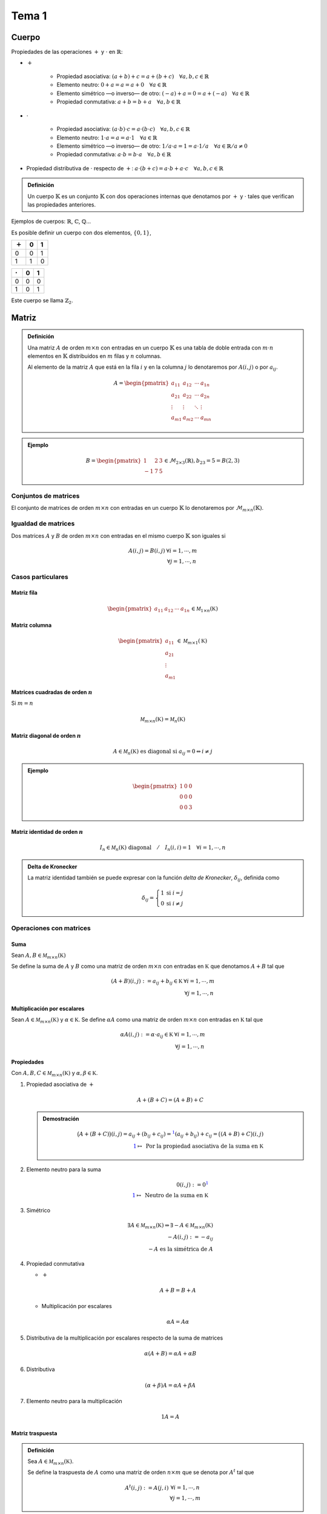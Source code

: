 
.. default-role:: math

Tema 1
======

Cuerpo
------

Propiedades de las operaciones `+` y `\cdot` en `\mathbb{R}`:

- `+`
	
	- Propiedad asociativa: `(a + b) + c = a + (b + c) \quad \forall a, b, c \in \mathbb{R}`
	
	- Elemento neutro: `0 + a = a = a + 0 \quad \forall a \in \mathbb{R}`
	
	- Elemento simétrico —o inverso— de otro: `(-a) + a = 0 = a + (-a) \quad \forall a \in \mathbb{R}`
	
	- Propiedad conmutativa: `a + b = b + a \quad \forall a, b \in \mathbb{R}`
  
- `\cdot`
	
	- Propiedad asociativa: `(a \cdot b) \cdot c = a \cdot (b \cdot c) \quad \forall a, b, c \in \mathbb{R}`
	
	- Elemento neutro: `1 \cdot a = a = a \cdot 1 \quad \forall a \in \mathbb{R}`
	
	- Elemento simétrico —o inverso— de otro: `1/a \cdot a = 1 = a \cdot 1/a \quad \forall a \in \mathbb{R} / a \neq 0`
	
	- Propiedad conmutativa: `a \cdot b = b \cdot a \quad \forall a, b \in \mathbb{R}`
  
- Propiedad distributiva de `\cdot` respecto de `+`:
  `a \cdot (b + c) = a \cdot b + a \cdot c \quad \forall a, b, c \in \mathbb{R}`

.. admonition :: Definición
	
	Un cuerpo `\mathbb{K}` es un conjunto `\mathbb{K}` con dos operaciones
	internas que denotamos por `+` y `\cdot` tales que verifican las propiedades
	anteriores.

Ejemplos de cuerpos: `\mathbb{R}`, `\mathbb{C}`, `\mathbb{Q}`...

Es posible definir un cuerpo con dos elementos, `\left \{0, 1\right \}`,

.. table::
	
	===   =   =
	`+`   0   1
	===   =   =
	0     0   1
	1     1   0
	===   =   =

.. table::
	
	=======  =   =
	`\cdot`  0   1
	=======  =   =
	0        0   0
	1        0   1
	=======  =   =

Este cuerpo se llama `\mathbb{Z}_2`.

Matriz
------

.. admonition:: Definición
	
	Una matriz `A` de orden `m \times n` con entradas en un
	cuerpo `\mathbb{K}` es una tabla de doble entrada con `m \cdot n`
	elementos en `\mathbb{K}` distribuidos en `m` filas y
	`n` columnas.
	
	Al elemento de la matriz `A` que está en la fila `i` y en la
	columna `j` lo denotaremos por `A(i, j)` o por `a_{ij}`.
	
	.. math::
		
		A = \begin{pmatrix}
			a_{11} & a_{12} & \cdots & a_{1n} \\
			a_{21} & a_{22} & \cdots & a_{2n} \\
			\vdots & \vdots & \ddots & \vdots \\
			a_{m1} & a_{m2} & \cdots & a_{mn}
			\end{pmatrix}

.. admonition:: Ejemplo

	.. math::
		
		B = \begin{pmatrix}
			 1 & 2 & 3 \\
			-1 & 7 & 5
			\end{pmatrix} \in \mathcal{M}_{2 \times 3}(\mathbb{R}), b_{2 3} = 5 = B(2, 3)


Conjuntos de matrices
$$$$$$$$$$$$$$$$$$$$$

El conjunto de matrices de orden `m \times n` con entradas en un cuerpo
`\mathbb{K}` lo denotaremos por `\mathcal{M}_{m \times n}(\mathbb{K})`.

Igualdad de matrices
$$$$$$$$$$$$$$$$$$$$

Dos matrices `A` y `B` de orden `m \times n` con entradas en el mismo cuerpo
`\mathbb{K}` son iguales si

.. math::
	
	\begin{matrix}
		A(i, j) = B(i, j) & \forall i = 1, \cdots, m \\
	                      & \forall j = 1, \cdots, n
	 \end{matrix}

Casos particulares
$$$$$$$$$$$$$$$$$$

Matriz fila
%%%%%%%%%%%

.. math::
	
	\begin{pmatrix} a_{11} & a_{12} & \cdots & a_{1n} \end{pmatrix} \in \mathcal M_{1 \times n}(\mathbb K)

Matriz columna
%%%%%%%%%%%%%%

.. math::
	
	\begin{pmatrix} a_{11} \\ a_{21} \\ \vdots \\ a_{m1} \end{pmatrix} \in \mathcal M_{m \times 1}(\mathbb K)

Matrices cuadradas de orden `n`
%%%%%%%%%%%%%%%%%%%%%%%%%%%%%%%

Si `m = n`

.. math::
	
	\mathcal M_{m \times n}(\mathbb K) = \mathcal M_n(\mathbb K)

Matriz diagonal de orden `n`
%%%%%%%%%%%%%%%%%%%%%%%%%%%%

.. math ::
	
	A \in \mathcal M_n(\mathbb K) \text{ es diagonal si } a_{ij} = 0 \Leftrightarrow i \neq j

.. admonition:: Ejemplo
	
	.. math::
		
		\begin{pmatrix}
		1 & 0 & 0 \\
		0 & 0 & 0 \\
		0 & 0 & 3
		\end{pmatrix}


Matriz identidad de orden `n`
%%%%%%%%%%%%%%%%%%%%%%%%%%%%%

.. math::
	
	I_n \in \mathcal M_n(\mathbb K) \text{ diagonal} \quad / \quad I_n(i, i) = 1 \quad \forall i = 1, \cdots, n

.. admonition:: Delta de Kronecker
	
	La matriz identidad también se puede expresar con la función
	*delta de Kronecker*, `\delta_{ij}`, definida como
	
	.. math::
		
		\delta_{ij} = \left\{
			\begin{matrix}
			1 & \mbox{si } i = j  \\
			0 & \mbox{si } i \neq j
			\end{matrix}
		\right.

Operaciones con matrices
$$$$$$$$$$$$$$$$$$$$$$$$

Suma
%%%%

Sean `A, B \in \mathcal M_{m \times n}(\mathbb K)`

Se define la suma de `A` y `B` como una matriz de orden `m \times n`
con entradas en `\mathbb K` que denotamos `A + B` tal que

.. math::
	
	\begin{matrix}
		(A + B)(i, j) := a_{ij} + b_{ij} \in \mathbb K & \forall i = 1, \cdots, m \\
													   & \forall j = 1, \cdots, n
	\end{matrix}

Multiplicación por escalares
%%%%%%%%%%%%%%%%%%%%%%%%%%%%

Sean `A \in \mathcal M_{m \times n}(\mathbb K)` y `\alpha \in \mathbb K`.
Se define `\alpha A` como una matriz de orden `m \times n` con entradas en
`\mathbb K` tal que

.. math::
	
	\begin{matrix}
		\alpha A(i, j) := \alpha \cdot a_{ij} \in \mathbb K & \forall i = 1, \cdots, m \\
														   & \forall j = 1, \cdots, n
	\end{matrix}

Propiedades
%%%%%%%%%%%

Con `A, B, C \in \mathcal M_{m \times n}(\mathbb K)` y `\alpha, \beta \in \mathbb K`.

#) Propiedad asociativa de `+`
   
   .. math::
	
	A + (B + C) = (A + B) + C
   
   .. admonition:: Demostración
	
	.. math::
		
		
		\big(A + (B + C)\big)(i, j) = a_{ij} + (b_{ij} + c_{ij}) =^{\color{blue} 1}
			(a_{ij} + b_{ij}) + c_{ij} = \big((A + B) + C\big)(i, j) \\
		\color{blue} 1 \mapsto \text{ Por la propiedad asociativa de la suma en } \mathbb K
		
   
#) Elemento neutro para la suma
   
   .. math::
	
	0(i, j) := 0^{\color{blue} 1} \\
	\color{blue} 1 \mapsto \text{ Neutro de la suma en } \mathbb K

#) Simétrico
   
   .. math::
	
	\exists A \in \mathcal M_{m \times n}(\mathbb K) \Rightarrow \exists -A \in \mathcal M_{m \times n}(\mathbb K) \\
	-A(i, j) := -a_{ij} \\
	-A \text{ es la simétrica de } A
	

#) Propiedad conmutativa
   
   - `+`
     
     .. math::
		
		A + B = B + A

   - Multiplicación por escalares
     
     .. math::
		
		\alpha A = A \alpha

#) Distributiva de la multiplicación por escalares respecto de la suma de matrices
   
   .. math::
	
	\alpha (A + B) = \alpha A + \alpha B

#) Distributiva
   
   .. math::
	
	(\alpha + \beta) A = \alpha A + \beta A

#) Elemento neutro para la multiplicación
   
   .. math::
	
	1A = A

Matriz traspuesta
%%%%%%%%%%%%%%%%%

.. admonition:: Definición
	
	Sea `A \in \mathcal M_{m \times n}(\mathbb K)`.
	
	Se define la traspuesta de `A` como una matriz de orden `n \times m`
	que se denota por `A^t` tal que
	
	.. math::
		
		\begin{matrix}
			A^t(i, j) := A(j, i) & \forall i = 1, \cdots, n \\
								 & \forall j = 1, \cdots, m
		\end{matrix}

.. admonition:: Ejemplo
	
	.. math::
		
		A = \begin{pmatrix}
				1 & 2 & 3 \\
				4 & 5 & 6
			\end{pmatrix}
		
		A^t = \begin{pmatrix}
				1 & 4 \\
				2 & 5 \\
				3 & 6
			  \end{pmatrix}

Propiedades
&&&&&&&&&&&

.. math::
	
	A \in \mathcal M_{m \times n} (\mathbb K)
	B \in \mathcal M_{n \times s} (\mathbb K)
	
	A^t \in \mathcal M_{n \times m} (\mathbb K)
	B^t \in \mathcal M_{s \times n} (\mathbb K)

Se verifica

#) `(A^t)^t = A`

#) `(AB)^t = B^t A^t`
   
   .. admonition:: Demostración
	
	.. math::
		
		\begin{matrix}
			(AB)^t (i, j) := (AB)(j, i) =
			\displaystyle\sum_{k = 1}^n a_{jk}b_{ki} =^{\color{blue} 1}
			\sum_{k = 1}^n B^t (i, k) A^t (k, j) = (B^t A^t)(i, j)	& \forall i \\
																	& \forall j
		\end{matrix}
		
		\color{blue} 1 \mapsto \text{ Por la propiedad conmutativa del producto en } \mathbb K

.. admonition:: Definición
	
	Con
	
	.. math::
		
		A \in \mathcal M_n (\mathbb K) \text{ no singular}
	
	Se verifica
	
	.. math::
		
		(A^{-1})^t = (A^t)^{-1}

Producto de matrices
%%%%%%%%%%%%%%%%%%%%

Siendo `A \in \mathcal M_{m \times n}(\mathbb K)` y
`B \in \mathcal M_{n \times s}(\mathbb K)` se define

.. math::
	
	\begin{matrix}
		AB \in \mathcal M_{m \times s}(\mathbb K) \text{ tal que } \\
		AB(i, j) := \displaystyle\sum_{k = 1}^n a_{ik}b_{kj} & \forall i = 1, \cdots, m \\
															 & \forall j = 1, \cdots, s
	\end{matrix}

Propiedades
&&&&&&&&&&&

Sea `A \in \mathcal M_{m \times n}(\mathbb K)`

#) Asociativa
   
   .. math::
	
	AB \Rightarrow B \in \mathcal M_{n \times s}(\mathbb K) \\
	(AB)C \Rightarrow C \in \mathcal M_{s \times r}(\mathbb K) \\
	\Big( (AB)C = A(BC) \Big) \in \mathcal M_{m \times r}(\mathbb K)

#) Elemento neutro
   
   .. math::
	
	I_m A = A \\
	AI_n = A
	
   Y, en particular,
   
   .. math::
	
	\text{Si } A \in \mathcal M_n(\mathbb K) \quad \exists I_n \in \mathcal M_n(\mathbb K) \\
	\text{tal que} \\
	AI_n = I_n A = A

#) Distributiva —por la izquierda y por la derecha
   
   Con `B' \in \mathcal M_{n \times s}(\mathbb K)`
   
   .. math::
	
	A(B + B') = AB + AB' \\
	(B + B')C = BC + B'C
   
   Con `\alpha \in \mathbb K`
   
   .. math::
	
	\alpha (AB) = (\alpha A)B = A(\alpha B)

.. note::
	
	El producto de matrices no verifica la propiedad conmutativa.

.. admonition:: Observación
	
	.. math::
		
		\begin{pmatrix} a_{11} & \cdots & a_{1n} \end{pmatrix}
		\begin{pmatrix}
			b_{11} & \cdots & b_{1s} \\
			b_{21} & \cdots & b_{2s} \\
			\vdots & \ddots & \vdots \\
			b_{n1} & \cdots & b_{ns}
		\end{pmatrix} = a_{11} F_1(B) + a_{12} F_2(B) + \cdots + a_{1n} F_n(B)
	
	Es decir, las filas de `AB` son combinación lineal de las filas de `B`.
	
	.. admonition:: Ejemplo
		
		.. math::
			
			\begin{pmatrix} 2 & 3 \end{pmatrix}
			\begin{pmatrix}
				1 & 3 & 5 \\
				2 & 4 & 6
			\end{pmatrix} =
			\begin{pmatrix}
				2 \cdot 1 + 3 \cdot 2 & 2 \cdot 3 + 3 \cdot 4 & 2 \cdot 5 + 3 \cdot 6
			\end{pmatrix} =
			2 \begin{pmatrix} 1 & 3 & 5 \end{pmatrix} + 3 \begin{pmatrix} 2 & 4 & 6 \end{pmatrix}
	
	.. admonition:: Consecuencia
		
		Con `A \in \mathcal M_{m \times n}(\mathbb K)` y `B \in \mathcal M_{n \times s}(\mathbb K)`
		
		.. math::
			
			F_i(AB) = a_{i1} F_1(B) + a_{i2} F_2(B) + \cdots + a_{in} F_n(B) \quad \forall i = 1, \cdots, m

.. admonition:: Observación
	
	.. math::
		
		\begin{pmatrix}
			a_{11} & \cdots & a_{1n} \\
			a_{21} & \cdots & a_{2n} \\
			\vdots & \ddots & \vdots \\
			a_{m1} & \cdots & a_{mn}
		\end{pmatrix}
		\begin{pmatrix}
			b_{11} \\
			b_{21} \\
			\vdots \\
			b_{n1}
		\end{pmatrix} =
		C_1(A) b_{11} + C_2(A) b_{21} + \cdots + C_n(A) b_{n1}
	
	Es decir, las columnas de `AB` son combinación lineal de las columnas de `A`.
	
	.. admonition:: Ejemplo
		
		.. math::
			
			\begin{pmatrix}
				1 & 2 \\
				0 & 1 \\
				3 & -1
			\end{pmatrix}
			\begin{pmatrix}
				5 \\
				7
			\end{pmatrix} =
			\begin{pmatrix}
				1 \cdot 5 + 2 \cdot 7 \\
				0 \cdot 5 + 1 \cdot 7 \\
				3 \cdot 5 + (-1) \cdot 7
			\end{pmatrix} =
			\begin{pmatrix}
				1 \\
				0 \\
				3
			\end{pmatrix} 5 +
			\begin{pmatrix}
				2 \\
				1 \\
				-1
			\end{pmatrix} 7
		

Matriz no singular
$$$$$$$$$$$$$$$$$$

.. admonition:: Definición
	
	Una matriz `A = (a_{ij}) \in \mathcal M_n(\mathbb K)` es
	no singular —o inversible— si existe una matriz
	`B = (b_{ij}) \in \mathcal M_n(\mathbb K)` tal que
	`AB = I_n = BA`.

No todas las matrices cuadradas tienen inversa.

Propiedades
%%%%%%%%%%%

Con `A = (a_{ij}) \in \mathcal M_n(\mathbb K)` no singular,

#) Si existe inverso es único.
   
   .. admonition:: Demostración
	
	.. math::
		
		\left.
		\begin{matrix}
			A \text{ tiene inverso } \Leftrightarrow \exists B \in \mathcal M_n(\mathbb K) \quad / \quad AB = I_n = BA 	\\
			\text{Si existiese } B' \in \mathcal M_n(\mathbb K)                            \quad / \quad AB' = I_n = B'A
		\end{matrix}
		\right\} \Rightarrow^{\color{red} ?} B = B'
		\\
		\\
		B = BI_n = B(AB') =^{\color{blue} 1} (BA)B' = I_n B' = B' \\
		\color{blue} 1 \mapsto \text{Propiedad asociativa}

#) Con `A, B \in \mathcal M_n(\mathbb K)` no singulares,
   
   Se verifica que `AB` es no singular y `(AB)^{-1} = B^{-1} A^{-1}`.
   
   .. admonition:: Demostración
	
	.. math::
		
		\left.
		\begin{matrix}
			\exists A^{-1} \in \mathcal M_n(\mathbb K) \\
			\exists B^{-1} \in \mathcal M_n(\mathbb K)
		\end{matrix}
		\right\} B^{-1} A^{-1} \in \mathcal M_n(\mathbb K)
		\\
		\\
		(B^{-1} A^{-1})(AB) =^{\color{blue} 1} B^{-1} (A^{-1} A) B = B^{-1} I_n B = B^{-1} B = I_n \\
		\color{blue} 1 \mapsto \text{Propiedad asociativa}

Matrices elementales
$$$$$$$$$$$$$$$$$$$$

`E \in \mathcal M_n(\mathbb K)` es una matriz elemental si es de uno
de los siguientes tipos:

#) Si la matriz `E` se obtiene de `I_n` intercambiando dos filas: `E_{i \leftrightarrow j}`
   
   .. note::
	
	Estas matrices se llaman matrices de permutación.

#) Si la matriz `E` se obtiene de `I_n` multiplicando una fila
   por un escalar no nulo.
   
   Con `\alpha \in \mathbb K` y `\alpha \neq 0`
   
   .. math::
	
	E_{\alpha F_i} = \begin{pmatrix}
						1 & & & & \\
						& \ddots & & & \\
						& & \alpha & & \\
						& & & \ddots & \\
						& & & & 1
					 \end{pmatrix}

#) Si la matriz `E` se obtiene de `I_n` sumándole a una fila un
   múltiplo de otra fila: `E_{F_i + \alpha F_j}` con `i \neq j`

Propiedades por filas
%%%%%%%%%%%%%%%%%%%%%

Con `A \in \mathcal M_{m \times n}(\mathbb K)` se verifica:

#) `E_{F_i \leftrightarrow F_j} A` es la matriz que se obtiene de `A`
   al intercambiar su fila `i`-ésima por su fila `j`-ésima.

#) `E_{\alpha F_i} A` con `\alpha \neq 0` es la matriz que se obtiene de `A`
   multiplicando su fila `i`-ésima por el escalar `\alpha`.

#) `E_{F_i + \alpha F_j} A` con `i \neq j` es la matriz que se obtiene
   de `A` sumando a su fila `i`-ésima `\alpha` veces su fila `j`-ésima.

Propiedades por columnas
%%%%%%%%%%%%%%%%%%%%%%%%

Con `A \in \mathcal M_{m \times n}(\mathbb K)` se verifica:

#) `A E_{F_i \leftrightarrow F_j} = A E'_{C_i \leftrightarrow C_j}`
   es la matriz que se obtiene de `A` al intercambiar su columna `i`-ésima
   por su columna `j`-ésima.

#) `A E_{\alpha F_i} = A E'_{\alpha C_i}` con `\alpha \neq 0` es la
   matriz que se obtiene de `A` multiplicando su columna `i`-ésima por el
   escalar `\alpha`.

#) `A E_{F_i + \alpha F_j} = A E'_{C_j + \alpha C_i}` con `i \neq j` es la matriz que se obtiene
   de `A` sumando a su columna `j`-ésima `\alpha` veces su columna `i`-ésima.

.. admonition:: Corolario
	
	Las matrices elementales son no singulares y su inversa es de
	nuevo una matriz elemental.
	
	.. admonition:: Demostración
		
		.. math::
			
			E_{F_i \leftrightarrow F_j} E_{F_i \leftrightarrow F_j} = I \Rightarrow
			(E_{F_i \leftrightarrow F_j})^{-1} = E_{F_i \leftrightarrow F_j}
			\\
			\\
			\begin{matrix}
				\text{Con } \alpha \neq 0, & \underbrace{ E_{\alpha^{-1} F_i} E_{\alpha F_i} = I = E_{\alpha F_i} E_{\alpha^{-1}} } \\
				                           & \Downarrow \\
				                           & (E_{\alpha F_i})^{-1} = E_{\alpha^{-1} F_i}
			\end{matrix}
			\\
			\\
			\begin{matrix}
				\underbrace{ E_{F_i - \alpha F_j} E_{F_i + \alpha F_j} = I = E_{F_i + \alpha F_j} E_{F_i - \alpha F_j} } \\
				\Downarrow \\
				(E_{F_i + \alpha F_j})^{-1} = E_{F_i - \alpha F_j}
			\end{matrix}
			

Escalonamiento de matrices
$$$$$$$$$$$$$$$$$$$$$$$$$$

.. admonition:: Definición
	
	Una matriz `A \in \mathcal M_{m \times n}(\mathbb K)` es escalonada por
	filas si
	
	#) Si tiene filas de ceros están al final.
	
	#) .. admonition:: Definición
		
		El primer elemento no nulo de cada fila no nula se llamará pivote.
		
	   El pivote de cada fila está situado más a la derecha —i.e. en una
	   columna posterior— que los pivotes de las filas anteriores.

.. admonition:: Definición
	
	Una matriz `A \in \mathcal M_{m \times n}(\mathbb K)` escalonada es
	escalonada reducida si todos los pivotes son `1` y además todos
	los otros elementos **de la columna** en donde hay pivote son `0`.

Matrices equivalentes
$$$$$$$$$$$$$$$$$$$$$

.. admonition:: Definición
	
	Dos matrices `A, B \in \mathcal M_{m \times n}(\mathbb K)` son equivalentes
	por filas (`A \sim_f B`) si existen `E_1, \cdots, E_s` matrices elementales de
	orden `m` tal que `A = E_s \cdots E_1 B`

Propiedades
%%%%%%%%%%%

Reflexiva:
	.. math::
		
		A \sim_f A

Simétrica:
	.. math::
		
		A \sim_f B \Leftrightarrow B \sim_f A

Transitiva:
	.. math::
		
		\left.
		\begin{matrix}
			A \sim_f B \\
			A \sim_f C
		\end{matrix}
		\right\} \Rightarrow A \sim_f C

.. admonition:: Teorema
	
	`A \in \mathcal M_{m \times n}(\mathbb K)`
	
	`A` es equivalente por filas con alguna matriz escalonada y
	con una única matriz escalonada reducida.

.. admonition:: Proposición
	
	Sean `A, B \in \mathcal M_n(\mathbb K)` equivalentes por filas
	(`A \sim_f B`). Se verifica:
	
	.. math::
		
		A \text{ es no singular } \Leftrightarrow B \text{ es no singular}
	
	.. admonition:: Demostración
		
		.. math::
			
			\begin{matrix}
				"\Rightarrow" & \\
							  & A \sim_f B \Leftrightarrow
							    \exists E_1, \cdots, E_s \text{ matrices elementales }
							    \quad / \quad
							    \color{blue} ( \color{black} E_s \cdots E_1 A \color{blue} )^1 \color{black} = B
							    \wedge
							    B^{-1} = (E_s \cdots E_1 A)^{-1} = A^{-1} E_1^{-1} \cdots E_s^{-1} \\
				"\Leftarrow"  & \\
							& \text{Como } A \sim_f B \Leftrightarrow B \sim_f A \text{ se aplica el mismo razonamiento.} &
			\end{matrix}
			\\
			\color{blue} 1 \mapsto \text { Es no singular por ser producto de no singulares.}

.. admonition:: Observación
	
	Sea `A \in \mathcal M_n(\mathbb K)`
	
	.. math::
		
		A \text{ tiene una fila nula —i.e. una fila de ceros}
		
		\Downarrow
		
		A \text{ no tiene inversa}

.. admonition:: Proposición
	
	Con `A \in \mathcal M_n(\mathbb K)` escalonada reducida
	
	.. math::
		
		A \text{ no singular } \Leftrightarrow A = I_n
	
	.. admonition:: Demostración
		
		.. math::
			
			\underbrace{
				\left.
				\begin{matrix}
					A \text{ no singular } \Rightarrow A \text{ no tiene ninguna fila nula} \\
					A \text{ escalonada }
				\end{matrix}
				\right\}
			}
			
			\Downarrow
			
			\text{ número de pivotes } = \text{ número de filas } = n = \text{ número de columnas }
			
			\Downarrow
			
			A \text{ reducida, }
			A = \begin{pmatrix}
					1 		& 0 		& \cdots	& \cdots 	& 0 		\\
					0 		& 1 		& 0 		& \cdots 	& 0 		\\
					\vdots	& 0 		& \ddots	& \vdots 	& \vdots 	\\
					\vdots	& \vdots 	& \vdots	& \ddots 	& \vdots 	\\
					0		& 0			& \cdots	& 0 		& 1
				\end{pmatrix} = I_n
	
.. admonition:: Observación
	
	Con `A \in \mathcal M_n(\mathbb K)` se verifica
	
	.. math::
		
		A \text{ matriz escalonada } \wedge A \text{ no singular.}
		
		\Downarrow
		
		\text{No tiene filas de ceros, es decir, en todas las filas hay un pivote.}
		
		\Downarrow
		
		\text{Hay } n \text{ pivotes.}
		
		\Downarrow
		
		\text{En cada columna hay un pivote.}
		
		\Downarrow
		
		A \text{ es trangular superior.}

.. admonition:: Proposición
	
	Con `A \in \mathcal M_n(\mathbb K)`
	
	.. math::
		
		A \text{ no singular } \Leftrightarrow A \sim_f I_n
	
	.. admonition:: Demostración
		
		.. math::
			
			\begin{matrix}
				"\Rightarrow" & \\
							  & \left.
								\begin{matrix}
									\exists! B \in \mathcal M_n(\mathbb K) \text{ escalonada reducida }
									/ \; A \sim_f B \\
									A \text{ no singular } \Rightarrow B \text{ no singular}
								\end{matrix}
								\right\} \Rightarrow B = I_n \\
				"\Leftarrow"  & \\
							  & \left.
								\begin{matrix}
									A \sim_f I_n \\
									I_n \text{ es no singular}
								\end{matrix}
								\right\} \Rightarrow A \text{ es no singular}
			\end{matrix}

Escalonamiento de matrices por filas utilizando matrices elementales
%%%%%%%%%%%%%%%%%%%%%%%%%%%%%%%%%%%%%%%%%%%%%%%%%%%%%%%%%%%%%%%%%%%%

Operaciones elementales permitidas para escalonar matrices:

.. csv-table::
	:header: Matriz elemental, Operación elemental
	
	`E_{F_i \leftrightarrow F_j}`, Intercambiar la fila `i` por la fila `j`.
	`E_{\alpha F_i}` con `\alpha \in \mathbb K` y `\alpha \neq 0`, Multiplicar la fila `i` por un escalar no nulo.
	`E_{F_i + \alpha F_j}` con `i \neq j` y `\alpha \in \mathbb K`, Sumarle a una fila un múltiplo de otra.

Cálculo de la inversa de una matriz
$$$$$$$$$$$$$$$$$$$$$$$$$$$$$$$$$$$

Con `A \in \mathcal M_n(\mathbb K)` no singular

.. math::
	
	\exists E_1, \cdots, E_s \; / \; E_s \cdots E_1 A = B \text{ escalonada reducida } = I_n

Es decir, existen `t_1, \cdots, t_s` transformaciones elementales en filas que aplicadas
sucesivamente transforman `A` en una matriz escalonada reducida.

.. admonition:: Ejemplo
	
	.. math::
		
		A = \begin{pmatrix}
				1 & 2 \\
				3 & 4
			\end{pmatrix} \xrightarrow[F_2 - 3F_1]{}
			\begin{pmatrix}
				1 & 2 \\
				0 & -2
			\end{pmatrix} \xrightarrow[\frac{-1}{2} F_2]{}
			\begin{pmatrix}
				1 & 2 \\
				0 & 1
			\end{pmatrix} \xrightarrow[F_1 - 2F_2]{}
			\begin{pmatrix}
				1 & 0 \\
				0 & 1
			\end{pmatrix} = I_2
	
	O, lo que es lo mismo,
	
	.. math::
		
		\begin{matrix}
			\underbrace{E_{F_1 - 2F_2} E_{\frac{-1}{2} F_2} E_{F_2 - 3F_1} A = I_2} \\
			\Downarrow \\
			E_{F_1 - 2F_2} E_{\frac{-1}{2} F_2} E_{F_2 - 3F_1} = A^{-1} \\
			\\
			I_2 \xrightarrow[F_2 - 3F_1]{}
			\begin{pmatrix}
				1 & 0 \\
				-3 & 1
			\end{pmatrix} \xrightarrow[\frac{-1}{2} F_2]{}
			\begin{pmatrix}
				1 			& 0				\\
				\frac{3}{2} & \frac{-1}{2}
			\end{pmatrix} \xrightarrow[F_1 - 2F_2]{}
			\begin{pmatrix}
				-2 			& 1				\\
				\frac{3}{2} & \frac{-1}{2}
			\end{pmatrix} = A^{-1}
		\end{matrix}

Por lo que, si `A \in \mathcal M_n(\mathbb K)` es no singular, para calcular su
inversa basta con *ampliar* `A` con la identidad y transformar la parte de
`A` hasta convertirla en la identidad —de este modo la parte que inicialmente
era la identidad se habrá transformado en `A^{-1}`, es decir

.. math::
	
	\left( A \middle| I_n \right) \xrightarrow[t_1]{} \cdots \xrightarrow[t_s]{} \left( I_n \middle| A^{-1} \right)


Rango por filas
$$$$$$$$$$$$$$$

.. admonition:: Definición
	
	Sea `A \in \mathcal M_{m \times n}(\mathbb K)`
	
	Se define el rango por filas de `A`, `r_f(A)`,
	como el número de pivotes de cualquier matriz
	escalonada equivalente por filas con `A`.

.. note::
	
	Toda matriz escalonada equivalente con `A` tiene el
	mismo número de pivotes.
	
	Si `B` es escalonada entonces el número de pivotes de `B` es igual
	al número de pivotes de la única matriz escalonada reducida equivalente
	por filas con `B`.
	
	Con `B` escalonada,
	
	.. math::
		
		b_{ij} \text{ pivote de } B \Leftrightarrow b_{ij} \neq 0
	
	Para pasar de `B` a la escalonada reducida:
	
	#) `\frac{1}{b_{ij}} F_i` —todos los pivotes pasan a ser `1`.
	
	#) `F_k - b_{kj} F_i \; \forall k < i` —la cual es una operación que conserva
	   el número de pivotes.
	
	.. admonition:: Ejemplo
		
		.. math::
			
			\begin{pmatrix}
				2 & 3 & 1 & 1 \\
				0 & 0 & 7 & 2 \\
				0 & 0 & 0 & 5
			\end{pmatrix} \xrightarrow[\frac{1}{2} F_1 \; ; \; \frac{1}{7} F_2 \; ; \; \frac{1}{5} F_3]{}
			\begin{pmatrix}
				1 & \frac{3}{2} & \frac{1}{2} & \frac{1}{2} \\
				0 & 0 			& 1 		  & \frac{2}{7} \\
				0 & 0 			& 0 		  & 1
			\end{pmatrix} \xrightarrow[F_2 - \frac{2}{7} F_3]{}
			\begin{pmatrix}
				1 & \frac{3}{2} & \frac{1}{2} & \frac{1}{2} \\
				0 & 0 			& 1 		  & 0			\\
				0 & 0 			& 0 		  & 1
			\end{pmatrix} \rightarrow \cdots
			
			\cdots \xrightarrow[F_1 - \frac{1}{2} F_3]{}
			\begin{pmatrix}
				1 & \frac{3}{2} & \frac{1}{2} & 0 \\
				0 & 0 			& 1 		  & 0 \\
				0 & 0 			& 0 		  & 1
			\end{pmatrix} \xrightarrow[F_1 - \frac{1}{2} F_2]{}
			\begin{pmatrix}
				1 & \frac{3}{2} & 0 & 0 \\
				0 & 0 			& 1 & 0 \\
				0 & 0 			& 0 & 1
			\end{pmatrix} \text{ escalonada reducida}

.. admonition:: Corolario
	
	Con `A \in \mathcal M_n(\mathbb K)`
	
	.. math::
		
		A \text{ no singular } \Leftrightarrow A \sim_f I_n \Leftrightarrow r_f(A) = n

Determinantes
$$$$$$$$$$$$$

Con `A = (a_{ij}) \in \mathcal M_2(\mathbb K)` se define el determinante de `A` como

.. math::
	
	\det(A) = \begin{vmatrix}
				a_{11} & a_{12} \\
				a_{21} & a_{22}
			  \end{vmatrix} = a_{11} a_{22} - a_{21} a_{12}

.. admonition:: Definición
	
	Sea `A \in \mathcal M_n(\mathbb K)`
	
	- Si `n = 1` se define `|A| := a_{11}`
	
	- Si `n > 1`
	  
	  .. math::
		
		|A| := a_{11} \alpha_{11} + \cdots + a_{n1} \alpha_{n1}
	  
	  siendo
	  
	  .. math::
		
		\alpha_{i1} := (-1)^{i + 1} |A_{i1}| \quad \text{adjunto del elemento } a_{i1}
	  
	  y
	  
	  .. math::
		
		A_{ij} := \text{ matriz obtenida de } A \text{ eliminando la fila } i \text{ y la columna } j
	  
	  Lo que se conoce como el *desarrollo de Laplace por la 1ª columna*.

Desarrollo de Laplace por la fila `i`-ésima
%%%%%%%%%%%%%%%%%%%%%%%%%%%%%%%%%%%%%%%%%%%

Se verifica que

.. math::
	
	|A| = a_{i1} \alpha_{i1} + a_{i2} \alpha_{i2} + \cdots + a_{in} \alpha_{in} \quad \forall i = 1, \cdots, n

Determinante de una matriz triangular superior
%%%%%%%%%%%%%%%%%%%%%%%%%%%%%%%%%%%%%%%%%%%%%%

.. admonition:: Definición
	
	Con `A \in \mathcal M_n(\mathbb K)` triangular superior se verifica
	
	.. math::
		
		|A| = a_{11} a_{22} \cdots a_{nn}
	
	.. admonition:: Demostración
		
		Por inducción en `n`
		
		- Si `n = 1`
		  
		  .. math::
			
			|A| = a_{11}
		
		- Si `n > 1` la fórmula es cierta para `n - 1`.
		
		- Caso general:
		  
		  .. math::
			
			A = \begin{pmatrix}
					a_{11} & \cdots & \cdots & \cdots & \cdots \\
					0	   & a_{22} & \cdots & \cdots & \cdots \\
					\vdots & 0 		& \ddots & \vdots & \vdots \\
					\vdots & \vdots & \vdots & \ddots & \vdots 	\\
					0	   & 0		& 0		 & 0 	  & a_{nn}
				\end{pmatrix}
		  
		  Por lo que tenemos que el desarrollo de Laplace por la 1ª columna es
		  
		  .. math::
			
			|A| = a_{11}(-1)^{1 + 1} |A_{11}| = a_{11} a_{22} \cdots a_{nn}
		  
		  Con
		  
		  .. math::
			
			A_{11} \in \mathcal M_{n - 1}(\mathbb K)

.. admonition:: Corolario
	
	.. math::
		
		|I_n| = 1


.. _propiedades-determinantes:

Propiedades de los determinantes
%%%%%%%%%%%%%%%%%%%%%%%%%%%%%%%%

#) .. math::
	
	\left.
	\begin{matrix}
		A, A', A'' \in \mathcal M_n(\mathbb K)        \\
		\exists i \; / \; F_i(A) = F_i(A') + F_i(A'') \\
		F_j(A) = F_j(A') = F_j(A'') \; \forall j \neq i
	\end{matrix}
	\right\} \Rightarrow |A| = |A'| + |A''|
   
   .. admonition:: Ejemplo
	
	.. math::
		
		A = \begin{pmatrix}
				1 & 2 & 3 \\
				4 & 5 & 6 \\
				7 & 8 & 9
			\end{pmatrix}
		\quad
		A' = \begin{pmatrix}
				1 & 2 & 3 \\
				3 & 2 & 5 \\
				7 & 8 & 9
			 \end{pmatrix}
		\quad
		A'' = \begin{pmatrix}
				1 & 2 & 3 \\
				1 & 3 & 1 \\
				7 & 8 & 9
			  \end{pmatrix}

#) .. math::
	
	A \in \mathcal M_n(\mathbb K) \text{ tiene dos filas iguales } \Rightarrow |A| = 0

#) Si se intercambian dos filas de `A` el determinante cambia de signo.

#) Si multiplicamos una fila de `A` por un escalar `\beta \in \mathbb K`, el determinante de
   la nueva matriz es
   
   .. math::
	
	\beta |A|
   
   Luego,
   
   .. math::
	
	A \text{ tiene una fila de } 0 \Rightarrow |A| = 0

#) Si a la fila `i`-ésima de `A` le sumamos `\alpha` veces la fila
   `j`-ésima —con `i \neq j`—, entonces el valor del determinante no varía.

.. admonition:: Demostración de la propiedad 3 utilizando las propiedades 1 y 2
	
	.. math::
		
		\begin{matrix}
			\\
			\\
			i \rightarrow \\
			j \rightarrow \\
			\\
			\\
		\end{matrix}
		\begin{vmatrix}
			F_1(A) \\
			\vdots \\
			F_i(A) + F_j(A) \\
			F_j(A) + F_i(A) \\
			\vdots \\
			F_n(A)
		\end{vmatrix} = 0 \quad (\text{El determinante es } 0 \text{ por tener la matriz dos filas iguales})
		\\
		\\
		\begin{matrix}
			\\
			\\
			i \rightarrow \\
			\\
			j \rightarrow \\
			\\
			\\
		\end{matrix}
		\begin{vmatrix}
			F_1(A) \\
			\vdots \\
			F_i(A) \\
			\vdots \\
			F_j(A) + F_i(A) \\
			\vdots \\
			F_n(A)
		\end{vmatrix} +
		\begin{vmatrix}
			F_1(A) \\
			\vdots \\
			F_j(A) \\
			\vdots \\
			F_j(A) + F_i(A) \\
			\vdots \\
			F_n(A)
		\end{vmatrix} =
		\begin{vmatrix}
			F_1(A) \\
			\vdots \\
			F_i(A) \\
			\vdots \\
			F_j(A) \\
			\vdots \\
			F_n(A)
		\end{vmatrix} +
		\begin{vmatrix}
			F_1(A) \\
			\vdots \\
			F_i(A) \\
			\vdots \\
			F_i(A) \\
			\vdots \\
			F_n(A)
		\end{vmatrix} =
		\begin{vmatrix}
			F_1(A) \\
			\vdots \\
			F_j(A) \\
			\vdots \\
			F_j(A) \\
			\vdots \\
			F_n(A)
		\end{vmatrix} +
		\begin{vmatrix}
			F_1(A) \\
			\vdots \\
			F_j(A) \\
			\vdots \\
			F_i(A) \\
			\vdots \\
			F_n(A)
		\end{vmatrix} = 0

Determinantes y matrices equivalentes
$$$$$$$$$$$$$$$$$$$$$$$$$$$$$$$$$$$$$

Con `A, E \in \mathcal M_n(\mathbb K) \; / \; E \text{ elemental}`

.. math::
	
	|EA| = |E||A|

.. admonition:: Observaciones
	
	#) .. math::
		
		\begin{matrix}
			\underbrace{
				A \in \mathcal M_n(\mathbb K) \text{ no singular } \Leftrightarrow
				A \sim_f I_n \Leftrightarrow I_n \sim_f A \Leftrightarrow
				\exists E_1, \cdots, E_r \in \mathcal M_n(\mathbb K) \text{ elementales } \; / \;
				E_r \cdots E_1 I_n = A
			} \\
			\Downarrow \\
			|A| = |E_r \cdots E_1| = |E_r| |E_{r - 1} \cdots E_1| = |E_r| |E_{r - 1}| \cdots |E_1| \neq 0
		\end{matrix}
	
	#) .. math::
		
		\begin{matrix}
			\underbrace{
				A \in \mathcal M_n(\mathbb K) \text{ singular } \Leftrightarrow
				A \sim_f A' \Leftrightarrow A' \sim_f A
			} \\
			\Updownarrow \\
			\exists E_1, \cdots, E_s \in \mathcal M_n(\mathbb K) \text{ elementales } \; / \;
			A = E_s \cdots E_1 A' \\
			\Downarrow \\
			|A| = |E_s \cdots E_1 A'| = |E_s| |E_{s - 1} A'| =
			|E_s| \cdots |E_2| |E_1 A'| = |E_s| \cdots |E_1| |A'| =^{\color{blue} 1} 0 \\
		\end{matrix}
		\begin{matrix}
			A' \text{ escalonada reducida} \\
			\text{Número de pivotes de } A' < n \\
			(A' \text{ tiene alguna fila de ceros})
		\end{matrix}
		\\
		\color{blue} 1 \mapsto |A'| = 0

.. admonition:: Proposición
	
	Con `A \in \mathcal M_n(\mathbb K)`
	
	.. math::
		
		A \text{ no singular } \Leftrightarrow |A| \neq 0

.. admonition:: Teorema
	
	Con `A, B \in \mathcal M_n(\mathbb K)`
	
	.. math::
		
		|AB| = |A| |B|
	
	.. admonition:: Demostración
		
		.. math::
			
			\begin{matrix}
				\text{Caso } 1 \text{: } & A \text{ no singular} & \\
										 & \Updownarrow \\
										 & \exists E_1, \cdots, E_r \text{ elementales} \; / \; \\
										 &		\quad \quad E_r \cdots E_1 = A  \\
										 &		\quad \wedge \\
										 &		|AB| = |E_r \cdots E_1 B| = |E_r| \cdots |E_{r - 1} B| = \cdots =
												|E_r| \cdots |E_2| |E_1 B| =
												\color{blue} ( \color{black} |E_r| \cdots |E_2| |E_1| \color{blue}{)^1}
												\color{black} |B| = |A| |B| \\
				& \\
				\text{Caso } 2 \text{: } & A \text{ singular} & \\
										 & \Updownarrow \\
										 & \exists E_1, \cdots, E_s \text{ elementales} \; / \; \\
										 &		\quad \quad \quad \exists A' \in \mathcal M_n(\mathbb K)
													\text{ matriz con alguna fila de ceros}  \; / \; \\
										 &		\underbrace{
													A = E_s \cdots E_1 A' \wedge
													AB = (E_s \cdots E_1 A') B = E_s \cdots E_1 
													\color{blue} ( \color{black} A' B \color{blue}{)^2}
												} \\
										 &		\Downarrow \\
										 &		AB \sim_f \color{blue} ( \color{black} A' B \color{blue}{)^2} \\
										 &		\Updownarrow \\
										 &		AB \text{ singular} \\
										 &		\Downarrow \\
										 &		|A| |B| = |AB| = 0
			\end{matrix}
			\\
			\color{blue} 1 \mapsto |E_r| \cdots |E_2| |E_1| = |A|
			\\
			\color{blue} 2 \mapsto A' B \text{ es una matriz con una fila de ceros}


Determinantes y matrices traspuestas
$$$$$$$$$$$$$$$$$$$$$$$$$$$$$$$$$$$$

.. admonition:: Observación
	
	- `(E_{F_i \leftrightarrow F_j})^t = E_{C_i \leftrightarrow C_j} = E_{F_i \leftrightarrow F_j}`
	
	- Con `\alpha \neq 0`, `(E_{\alpha F_i})^t = E_{\alpha C_i} = E_{\alpha F_i}`
	
	- Con `i \neq j`, `(E_{F_i + \alpha F_j})^t = E_{C_i + \alpha C_j} = E_{F_j + \alpha F_i}`
	  
	  .. note::
		
		En este último caso la matriz elemental traspuesta no coincide con la original, aunque
		siguen teniendo el mismo determinante.

Con `A \in \mathcal M_n(\mathbb K)`

.. math::
	
	|A| = |A^t|

.. admonition:: Demostración
	
	.. math::
		
		\begin{matrix}
			A \text{ no singular } \Leftrightarrow A^t \text{ no singular} \\
			(A^{-1})^t = (A^t)^{-1} \\
			A \text{ singular } \Leftrightarrow A^t \text{ singular} \\
			\\
			\left.
			\begin{matrix}
				A \text{ singular } \Leftrightarrow |A| = 0 \\
				\Updownarrow \\
				A^t \text{ singular } \Leftrightarrow |A^t| = 0
			\end{matrix}
			\right\} \\
			\\
			A \text{ no singular } \\
			\Updownarrow \\
			\overbrace{
				\exists E_1, \cdots, E_s \text{ matrices elementales} \; / \;
				A = E_s \cdots E_1 \Rightarrow |A| = |E_s| \cdots |E_1| = |E_s^t| \cdots |E_1^t| =
				|E_1^t \cdots E_s^t| = |A^t|
			} \\
			\\
			|E_i| = |E_i^t| \quad \forall i = 1, \cdots, s \\
			\\
			A^t = (E_s \cdots E_1)^t = E_1^t \cdots E_s^t
		\end{matrix}

.. admonition:: Corolario
	
	Con `A = (a_{ij}) \in \mathcal M_n(\mathbb K)`
	
	.. math::
		
		|A| = a_{11} \alpha_{11} + a_{12} \alpha_{12} + \cdots + a_{1n} \alpha_{1n}
	
	(*Desarrollo de Laplace por la 1ª fila*)
	
	.. admonition:: Demostración
		
		.. math::
			
			\begin{matrix}
				|A| = |A^t| = a_{11} (-1)^{1 + 1} |(A^t)_{11}| + \cdots + a_{1n} (-1)^{1 + n} |(A^t)_{n1}| =
				a_{11} (-1)^{1 + 1} |A_{11}| + \cdots + a_{1n} (-1)^{1 + n} |A_{1n}| \\
			\end{matrix}
			\\
			(A^t)_{i1} = (A_{1i})^t \Rightarrow |(A^t)_{i1}| = |(A_{1i})^t| = |A_{1i}|

.. admonition:: Proposición
	
	.. math::
		
		\begin{matrix}
			|A| = a_{i1} \alpha_{i1} + \cdots + a_{in} \alpha_{in} \quad \forall i = 1, \cdots, n \\
			\\
			|A| = a_{1j} \alpha_{1j} + \cdots + a_{nj} \alpha_{nj} \quad \forall j = 1, \cdots, n
		\end{matrix}
	
	Por lo que las propiedades de los determinantes enunciadas en :ref:`propiedades-determinantes`
	son aplicables también por columnas.

.. admonition:: Proposición
	
	Con `A = (a_{ij}) \in \mathcal M_n(\mathbb K)` no singular
	
	.. math::
		
		\begin{matrix}
			A^{-1} = \frac{1}{|A|} (\text{adj}(A))^t = \frac{1}{|A|}
			\begin{pmatrix}
				\alpha_{11} & \cdots & \alpha_{n1} \\
				\alpha_{12} & \cdots & \alpha_{n2} \\
				\vdots		&		 & \vdots	   \\
				\alpha_{1n} & \cdots & \alpha_{nn}
			\end{pmatrix}
		\end{matrix}
		\\
		\\
		\text{adj}(A) = (\alpha_{ij}) \\
		\\
		\alpha_{ij} = (-1)^{i + j} |A_{ij}|
	
	.. admonition:: Demostración
		
		Con `B := \frac{1}{|A|} \text{ adj}(A)^t`
		
		.. math::
				
				\begin{matrix}
					B = A^{-1} \Leftrightarrow AB = I_n \\
					\\
					\underbrace{
						\left.
						\begin{matrix}
							AB(i, i) = a_{i1} B(1, i) + a_{i2} B(2, i) + \cdots + a_{in} B(n, i) \\
							\\
							B(1, i) = \frac{1}{|A|}(\text{adj} A)^t(1, i) =
								\frac{1}{|A|} \text{ adj}(A)(i, 1) = \frac{1}{|A|} \alpha_{i1}
						\end{matrix}
						\right\}
					} \\
					\Downarrow \\
					AB(i, i) = a_{i1} \frac{1}{|A|} \alpha_{i1} + \cdots + a_{in} \frac{1}{|A|} \alpha_{in} =
					\frac{1}{|A|} \color{blue} (
									\color{black} a_{i1} \alpha_{i1} + \cdots + a_{in} \alpha_{in}
								  \color{blue}{)^1} \color{black} = \frac{1}{|A|} |A| = 1 \\
					\\
					\forall \; i \neq j \; AB(i, j) = 0 \color{blue}{^2}
				\end{matrix} \\
				\\
				\color{blue} 1 \mapsto \text{ Es el desarrollo de Laplace por la fila } i \text{-ésima.}
				\\
				\color{blue} 2 \mapsto \color{red}{\text{ Pendiente de demostrar.}}

.. admonition:: Proposición
	
	El desarrollo del determinante usando la regla de Laplace se puede
	hacer por cualquier fila o columna.
	
	.. admonition:: Demostración
		
		Con `A = (a_{ij}) \in \mathcal M_n(\mathbb K)`
		
		.. math::
			
			\begin{matrix}
				A' := E_{F_1 \leftrightarrow F_2} A =
				\begin{pmatrix}
					a_{21} & \cdots & a_{2j} & \cdots & a_{2n} \\
					a_{11} & \cdots & a_{1j} & \cdots & a_{1n} \\
					a_{31} & \cdots & \cdots & \cdots & a_{3n} \\
					\vdots &		& \vdots & 		  & \vdots \\
					a_{n1} & \cdots & \cdots & \cdots & a_{nn}
				\end{pmatrix} \\
				\\
				|A| = -|A'| = -\Big(
									a_{21}(-1)^{1 + 1} |A_{21}| + \cdots + a_{2n}(-1)^{1 + n} |A_{2n}|
							   \Big) =
							   a_{21}(-1)^{2 + 1} |A_{21}| + \cdots + a_{2n}(-1)^{2 + n} |A_{2n}|
			\end{matrix}
